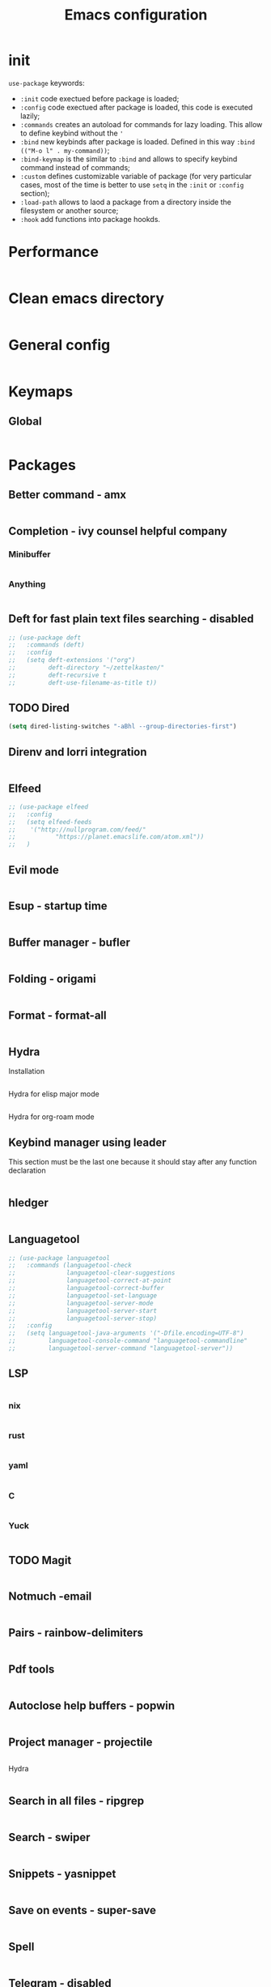  #+title: Emacs configuration
#+PROPERTY: header-args:emacs-lisp :tangle ~/.config/emacs/init.el

* init
~use-package~ keywords:
- ~:init~ code exectued before package is loaded;
- ~:config~ code exectued after package is loaded, this code is executed lazily;
- ~:commands~ creates an autoload for commands for lazy loading. This allow to define keybind without the ~'~ 
- ~:bind~ new keybinds after package is loaded. Defined  in this way ~:bind (("M-o l" . my-command))~;
- ~:bind-keymap~ is the similar to ~:bind~ and allows to specify keybind command instead of commands;
- ~:custom~ defines customizable variable of package (for very particular cases, most of the time is better to use ~setq~ in the ~:init~ or ~:config~ section);
- ~:load-path~ allows to laod a package from a directory inside the filesystem or another source;
- ~:hook~ add functions into package hookds.

* Performance
#+begin_src emacs-lisp
#+end_src
* Clean emacs directory
#+begin_src emacs-lisp
#+end_src
* General config
#+begin_src emacs-lisp
#+end_src
* Keymaps
** Global
#+begin_src emacs-lisp
#+end_src

* Packages
** Better command - amx
#+begin_src emacs-lisp
#+end_src

** Completion - ivy counsel helpful company
*** Minibuffer
#+begin_src emacs-lisp
#+end_src
*** Anything
#+begin_src emacs-lisp
#+end_src
** Deft for fast plain text files searching - disabled
#+begin_src emacs-lisp
  ;; (use-package deft
  ;;   :commands (deft)
  ;;   :config
  ;;   (setq deft-extensions '("org")
  ;;         deft-directory "~/zettelkasten/"
  ;;         deft-recursive t
  ;;         deft-use-filename-as-title t))
#+end_src

** TODO Dired
#+begin_src emacs-lisp
  (setq dired-listing-switches "-aBhl --group-directories-first")
#+end_src

** Direnv and lorri integration
#+begin_src emacs-lisp
#+end_src

** Elfeed
#+begin_src emacs-lisp
  ;; (use-package elfeed
  ;;   :config
  ;;   (setq elfeed-feeds
  ;; 	'("http://nullprogram.com/feed/"
  ;;           "https://planet.emacslife.com/atom.xml"))
  ;;   )
#+end_src

** Evil mode
#+begin_src emacs-lisp
#+end_src

** Esup - startup time
#+begin_src emacs-lisp
#+end_src

** Buffer manager - bufler
#+begin_src emacs-lisp
#+end_src

** Folding - origami
#+begin_src emacs-lisp
#+end_src

** Format - format-all
#+begin_src emacs-lisp
#+end_src

** Hydra
Installation
#+begin_src emacs-lisp
#+end_src
Hydra for elisp major mode
#+begin_src emacs-lisp
#+end_src
Hydra for org-roam mode
** Keybind manager using leader
This section must be the last one because it should stay after any function declaration

#+begin_src emacs-lisp
#+end_src

** hledger
#+begin_src emacs-lisp
#+end_src

** Languagetool
#+begin_src emacs-lisp
  ;; (use-package languagetool
  ;;   :commands (languagetool-check
  ;;              languagetool-clear-suggestions
  ;;              languagetool-correct-at-point
  ;;              languagetool-correct-buffer
  ;;              languagetool-set-language
  ;;              languagetool-server-mode
  ;;              languagetool-server-start
  ;;              languagetool-server-stop)
  ;;   :config
  ;;   (setq languagetool-java-arguments '("-Dfile.encoding=UTF-8")
  ;;         languagetool-console-command "languagetool-commandline"
  ;;         languagetool-server-command "languagetool-server"))
#+end_src
** LSP
#+begin_src emacs-lisp
#+end_src

*** nix
#+begin_src emacs-lisp
#+end_src

*** rust
#+begin_src emacs-lisp
#+end_src

*** yaml
#+begin_src emacs-lisp
#+end_src
*** C
#+begin_src emacs-lisp
#+end_src
*** Yuck
#+begin_src emacs-lisp
#+end_src

** TODO Magit
#+begin_src emacs-lisp
#+end_src

** Notmuch -email
#+begin_src emacs-lisp
#+end_src

** Pairs - rainbow-delimiters
#+begin_src emacs-lisp
#+end_src

** Pdf tools
#+begin_src emacs-lisp
#+end_src

** Autoclose help buffers - popwin
#+begin_src emacs-lisp
#+end_src

** Project manager - projectile
#+begin_src emacs-lisp
#+end_src
Hydra
#+begin_src emacs-lisp
#+end_src

** Search in all files - ripgrep
#+begin_src emacs-lisp
#+end_src

** Search - swiper
#+begin_src emacs-lisp
#+end_src

** Snippets - yasnippet
#+begin_src emacs-lisp
#+end_src

** Save on events - super-save
#+begin_src emacs-lisp
#+end_src

** Spell
#+begin_src emacs-lisp
#+end_src

** Telegram - disabled
#+begin_src emacs-lisp
  ;; (setq telega-directory "/home/fedeizzo/.local/share/telega")
  ;; (setq telega-use-images t)
  ;; (use-package telega
  ;;   :commands (telega)
  ;;   :config
  ;;   (setq telega-use-docker nil)
  ;;   )
#+end_src

** Terminal - vterm
Vterm cannot be installed easily using nixos, for this reason the package management is leaved to nixos. Please refer to ~emacs.nix~ module.

#+begin_src emacs-lisp
  ;; (use-package vterm)
#+end_src

** Text jumping - avy
#+begin_src emacs-lisp
#+end_src

** Treesitter
#+begin_src emacs-lisp
#+end_src

** Vundo
#+begin_src emacs-lisp
#+end_src

** Which key
#+begin_src emacs-lisp

#+end_src

** Window balancing
#+begin_src emacs-lisp
#+end_src

* Emacs application framework
#+begin_src emacs-lisp
  ;; (use-package eaf
  ;;   :straight nil
  ;;   :load-path "~/.config/emacs/emacs-application-framework")
  ;; :custom
  ;;                                       ; See https://github.com/emacs-eaf/emacs-application-framework/wiki/Customization
  ;; (eaf-browser-continue-where-left-off t)
  ;; (eaf-browser-enable-adblocker t)
  ;; (browse-url-browser-function 'eaf-open-browser)
  ;; :config
  ;; (defalias 'browse-web #'eaf-open-browser)
  ;; (eaf-bind-key scroll_up "C-n" eaf-pdf-viewer-keybinding)
  ;; (eaf-bind-key scroll_down "C-p" eaf-pdf-viewer-keybinding)
  ;; (eaf-bind-key take_photo "p" eaf-camera-keybinding)
  ;; (eaf-bind-key nil "M-q" eaf-browser-keybinding)) ;; unbind, see more in the Wiki
  ;; (require 'eaf-browser)
  ;; (require 'eaf-pdf-viewer)
  ;; (require 'eaf-video-player)
  ;; (require 'eaf-image-viewer)
  ;; (require 'eaf-terminal)
  ;; (require 'eaf-markdown-previewer)
  ;; (require 'eaf-org-previewer)
  ;; (require 'eaf-file-manager)
  ;; (require 'eaf-jupyter)
#+end_src

#+RESULTS:

** Browser
#+begin_src emacs-lisp
  ;; (use-package eaf-browser
  ;;    :custom
  ;;    (eaf-browser-continue-where-left-off t)
  ;;    (eaf-browser-enable-adblocker t))
#+end_src

* Org mode
Tasks are classified with these 5 elements:
1. priority
2. location
3. effort estimate
4. project (or in general the belonging field of the task)
5. date (due date, to this is could be useful the usage of org-gcal)

A spaced repetition mechanism to pair with org-roam notes.

#+begin_src emacs-lisp
#+end_src

Open other notes in the same window
#+begin_src emacs-lisp
#+end_src

** Agenda
#+begin_src emacs-lisp
#+end_src

Required dependencies:
#+begin_src emacs-lisp
#+end_src

todo keywords:
- ~TODO~: things to do;
- ~NEXT~: next thing to do in a project, so one next task per project;
- ~HOLD~: paused task for some reason;
- ~DONE~: finished task.

#+begin_src emacs-lisp
#+end_src

Enforce that ~DONE~ can be set only if all children have ~DONE~ set:

#+begin_src emacs-lisp
#+end_src

#+begin_src emacs-lisp
#+end_src

Agenda:
- a keybind to add/change deadline of a task;
- a keybind to note down an appointment (this is different from scheduled, for note down it is sufficient to write the date)
- a keybind to add/change scheduled of a task (In Org mode, scheduling means setting a date when you want to start working on an action item);

Clockin:
- estiamate keybind;
- clockin dynamic based on project? when i move to a project (hook of projectile) asks for which task should be clocked in;
- setup automatic asking for how much time to remove from the count after idle time
  
*** Agenda
#+begin_src emacs-lisp
#+end_src

**** Org-super-agenda
#+begin_src emacs-lisp
#+end_src

*** Capture
#+begin_src emacs-lisp
#+end_src

*** Habits
Refer to ~/org/habits.org

** Annotation of files
Annotations are block of texts associated with a file. The main advantage of this feature for me is the possibility to annotate part of code while reading a codebase not written by me.
#+begin_src emacs-lisp
  ;; (require 'org-annotate-file)
  ;; (setq org-annotate-file-storage-file "~/org/annotations.org")
#+end_src
** Async
#+begin_src emacs-lisp
#+end_src

** Babel
#+begin_src emacs-lisp
#+end_src

** Export
#+begin_src emacs-lisp
#+end_src

** Face
#+begin_src emacs-lisp
#+end_src
** Gnu plot
#+begin_src emacs-lisp
  ;; (use-package gnuplot)
#+end_src

** Image
#+begin_src emacs-lisp
#+end_src

** Svg inkscape manipulation
#+begin_src emacs-lisp
#+end_src
